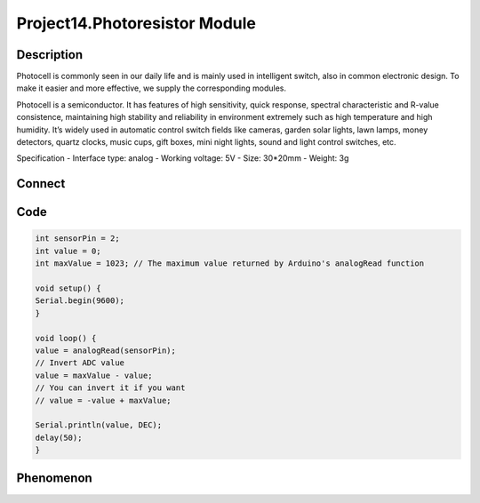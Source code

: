 Project14.Photoresistor Module
==================================


Description
------------
Photocell is commonly seen in our daily life and is mainly used in intelligent 
switch, also in common electronic design. To make it easier and more effective, 
we supply the corresponding modules.

Photocell is a semiconductor. It has features of high sensitivity, quick response, 
spectral characteristic and R-value consistence, maintaining high stability and 
reliability in environment extremely such as high temperature and high humidity.
It’s widely used in automatic control switch fields like cameras, garden solar 
lights, lawn lamps, money detectors, quartz clocks, music cups, gift boxes, mini 
night lights, sound and light control switches, etc.

Specification
- Interface type: analog
- Working voltage: 5V
- Size: 30*20mm
- Weight: 3g


Connect
--------
.. image:: /img/connect/14_bb.png

Code
-----
.. code-block:: c

    int sensorPin = 2;
    int value = 0;
    int maxValue = 1023; // The maximum value returned by Arduino's analogRead function

    void setup() {
    Serial.begin(9600);
    }

    void loop() {
    value = analogRead(sensorPin);
    // Invert ADC value
    value = maxValue - value;
    // You can invert it if you want
    // value = -value + maxValue;
    
    Serial.println(value, DEC);
    delay(50);
    }

Phenomenon
-----------
.. image:: /img/phenomenon/14.jpg